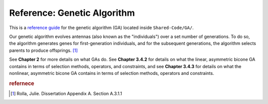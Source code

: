 Reference: Genetic Algorithm 
=============================

..  image:: ../under_construction.png
    :width: 200

This is a `reference guide <https://diataxis.fr/reference/>`_ for the genetic
algorithm (GA) located inside ``Shared-Code/GA/``.


Our genetic algorithm evolves antennas (also known as the "individuals") over a
set number of generations. To do so, the algorithm generates genes for
first-generation individuals, and for the subsequent generations, the
algorithm selects parents to produce offsprings. [#f1]_


..  todo::

    *   reference chapters below
    *   keep the next paragraph at all?

See **Chapter 2** for more details on what GAs do. 
See **Chapter 3.4.2** for details on what the linear, asymmetric
bicone GA contains in terms of selection methods, operators, and constraints,
and see **Chapter 3.4.3** for details on what the nonlinear, asymmetric
bicone GA contains in terms of selection methods, operators and constraints. 


..  rubric:: refernece
..  [#f1] Rolla, Julie. Dissertation Appendix A. Section A.3.1.1